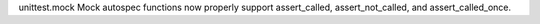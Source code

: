 unittest.mock Mock autospec functions now properly support assert_called,
assert_not_called, and assert_called_once.
